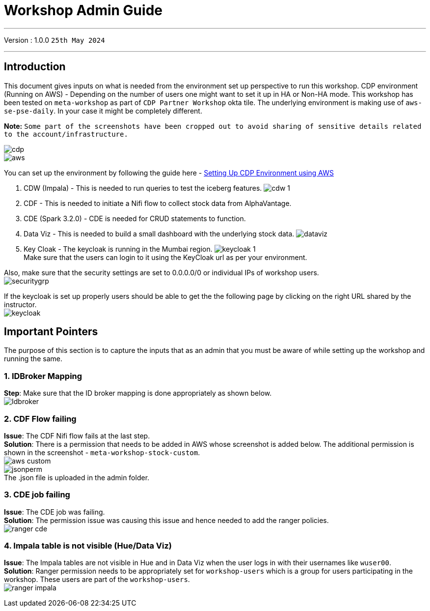 = Workshop Admin Guide

'''

Version : 1.0.0 `25th May 2024` +

'''
== Introduction

This document gives inputs on what is needed from the environment set up perspective to run this workshop.
CDP environment (Running on AWS) - Depending on the number of users one might want to set it up in HA or Non-HA mode. This workshop has been tested on `meta-workshop` as part of `CDP Partner Workshop` okta tile. The underlying environment is making use of `aws-se-pse-daily`. In your case it might be completely different.

*Note:* `Some part of the screenshots have been cropped out to avoid sharing of sensitive details related to the account/infrastructure.`

image:images/admin/cdp.PNG[]  +
image:images/admin/aws.PNG[]  +

You can set up the environment by following the guide here - 
https://github.com/cloudera/cloudera-partners/tree/main/onboarding/handbook#aws[Setting Up CDP Environment using AWS] +

. CDW (Impala) - This is needed to run queries to test the iceberg features. 
image:images/admin/cdw-1.PNG[]  +

. CDF - This is needed to initiate a Nifi flow to collect stock data from AlphaVantage.

. CDE (Spark 3.2.0) - CDE is needed for CRUD statements to function.

. Data Viz - This is needed to build a small dashboard with the underlying stock data.
image:images/admin/dataviz.PNG[]  +

. Key Cloak - The keycloak is running in the Mumbai region. 
image:images/admin/keycloak-1.PNG[]  +
Make sure that the users can login to it using the KeyCloak url as per your environment. +

Also, make sure that the security settings are set to 0.0.0.0/0 or individual IPs of workshop users. +
image:images/admin/securitygrp.PNG[]  +

If the keycloak is set up properly users should be able to get the the following page by clicking on the right URL shared by the instructor. +
image:images/admin/keycloak.PNG[]  +

== Important Pointers

The purpose of this section is to capture the inputs that as an admin that you must be aware of while setting up the workshop and running the same.

=== 1. IDBroker Mapping
*Step*: Make sure that the ID broker mapping is done appropriately as shown below. +
image:images/admin/Idbroker.PNG[]  +

=== 2. CDF Flow failing
*Issue*: The CDF Nifi flow fails at the last step. +
*Solution*: There is a permission that needs to be added in AWS whose screenshot is added below. The additional permission is shown in the screenshot - `meta-workshop-stock-custom`. +
image:images/admin/aws-custom.PNG[]  +
image:images/admin/jsonperm.PNG[]  +
The .json file is uploaded in the admin folder. 

=== 3. CDE job failing 
*Issue*: The CDE job was failing. +
*Solution*: The permission issue was causing this issue and hence needed to add the ranger policies. +
image:images/admin/ranger-cde.PNG[]  +


=== 4. Impala table is not visible (Hue/Data Viz)
*Issue*: The Impala tables are not visible in Hue and in Data Viz when the user logs in with their usernames like `wuser00`. +
*Solution*: Ranger permission needs to be appropriately set for `workshop-users` which is a group for users participating in the workshop. These users are part of the `workshop-users`. +
image:images/admin/ranger-impala.PNG[]  +
